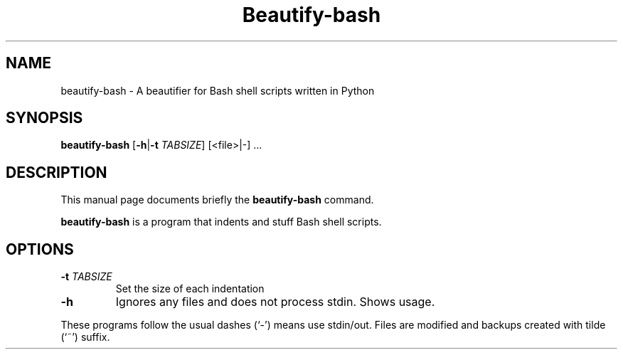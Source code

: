 .\"                                      Hey, EMACS: -*- nroff -*-
.\" (C) Copyright 2017 Mike Mestnik <cheako+apt_repo@mikemestnik.net>,
.\"
.\" First parameter, NAME, should be all caps
.\" Second parameter, SECTION, should be 1-8, maybe w/ subsection
.\" other parameters are allowed: see man(7), man(1)
.TH Beautify-bash 1 "July 11 2017"
.\" Please adjust this date whenever revising the manpage.
.\"
.\" Some roff macros, for reference:
.\" .nh        disable hyphenation
.\" .hy        enable hyphenation
.\" .ad l      left justify
.\" .ad b      justify to both left and right margins
.\" .nf        disable filling
.\" .fi        enable filling
.\" .br        insert line break
.\" .sp <n>    insert n+1 empty lines
.\" for manpage-specific macros, see man(7)
.SH NAME
beautify-bash \- A beautifier for Bash shell scripts written in Python
.SH SYNOPSIS
.B beautify-bash
[\fB\-h\fR|\fB\-t\fR \fITABSIZE\fR]
[<file>|-] ...
.SH DESCRIPTION
This manual page documents briefly the
.B beautify-bash
command.
.PP
.\" TeX users may be more comfortable with the \fB<whatever>\fP and
.\" \fI<whatever>\fP escape sequences to invoke bold face and italics,
.\" respectively.
\fBbeautify-bash\fP is a program that indents and stuff Bash shell scripts.
.SH OPTIONS
.TP
.BR \-t " " \fITABSIZE\fR
Set the size of each indentation
.TP
.BR \-h
Ignores any files and does not process stdin.  Shows usage.
.PP
These programs follow the usual dashes (`-') means use stdin/out.
Files are modified and backups created with tilde (`~') suffix.
